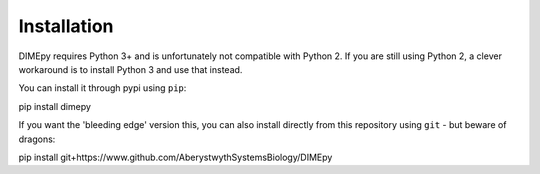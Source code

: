 Installation
============

DIMEpy requires Python 3+ and is unfortunately not compatible with Python 2. If you are still using Python 2, a clever workaround is to install Python 3 and use that instead.

You can install it through pypi using ``pip``::

pip install dimepy

If you want the 'bleeding edge' version this, you can also install directly from this repository using ``git`` - but beware of dragons::

pip install git+https://www.github.com/AberystwythSystemsBiology/DIMEpy

